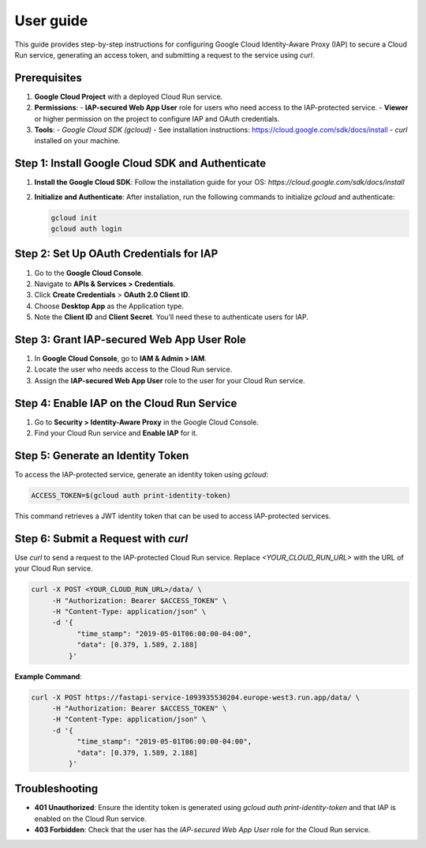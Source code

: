 User guide
==================================================================

This guide provides step-by-step instructions for configuring Google Cloud Identity-Aware Proxy (IAP) to secure a Cloud Run service, generating an access token, and submitting a request to the service using `curl`.

Prerequisites
-------------
1. **Google Cloud Project** with a deployed Cloud Run service.
2. **Permissions**:
   - **IAP-secured Web App User** role for users who need access to the IAP-protected service.
   - **Viewer** or higher permission on the project to configure IAP and OAuth credentials.
3. **Tools**:
   - `Google Cloud SDK (gcloud)` - See installation instructions: https://cloud.google.com/sdk/docs/install
   - `curl` installed on your machine.

Step 1: Install Google Cloud SDK and Authenticate
-------------------------------------------------
1. **Install the Google Cloud SDK**:
   Follow the installation guide for your OS: `https://cloud.google.com/sdk/docs/install`

2. **Initialize and Authenticate**:
   After installation, run the following commands to initialize `gcloud` and authenticate:

   .. code-block:: bash

      gcloud init
      gcloud auth login

Step 2: Set Up OAuth Credentials for IAP
----------------------------------------
1. Go to the **Google Cloud Console**.
2. Navigate to **APIs & Services > Credentials**.
3. Click **Create Credentials** > **OAuth 2.0 Client ID**.
4. Choose **Desktop App** as the Application type.
5. Note the **Client ID** and **Client Secret**. You’ll need these to authenticate users for IAP.

Step 3: Grant IAP-secured Web App User Role
-------------------------------------------
1. In **Google Cloud Console**, go to **IAM & Admin > IAM**.
2. Locate the user who needs access to the Cloud Run service.
3. Assign the **IAP-secured Web App User** role to the user for your Cloud Run service.

Step 4: Enable IAP on the Cloud Run Service
-------------------------------------------
1. Go to **Security > Identity-Aware Proxy** in the Google Cloud Console.
2. Find your Cloud Run service and **Enable IAP** for it.

Step 5: Generate an Identity Token
----------------------------------
To access the IAP-protected service, generate an identity token using `gcloud`:

.. code-block:: bash

   ACCESS_TOKEN=$(gcloud auth print-identity-token)

This command retrieves a JWT identity token that can be used to access IAP-protected services.

Step 6: Submit a Request with `curl`
------------------------------------
Use `curl` to send a request to the IAP-protected Cloud Run service. Replace `<YOUR_CLOUD_RUN_URL>` with the URL of your Cloud Run service.

.. code-block:: bash

   curl -X POST <YOUR_CLOUD_RUN_URL>/data/ \
        -H "Authorization: Bearer $ACCESS_TOKEN" \
        -H "Content-Type: application/json" \
        -d '{
              "time_stamp": "2019-05-01T06:00:00-04:00",
              "data": [0.379, 1.589, 2.188]
            }'

**Example Command**:

.. code-block:: bash

   curl -X POST https://fastapi-service-1093935530204.europe-west3.run.app/data/ \
        -H "Authorization: Bearer $ACCESS_TOKEN" \
        -H "Content-Type: application/json" \
        -d '{
              "time_stamp": "2019-05-01T06:00:00-04:00",
              "data": [0.379, 1.589, 2.188]
            }'

Troubleshooting
---------------
- **401 Unauthorized**: Ensure the identity token is generated using `gcloud auth print-identity-token` and that IAP is enabled on the Cloud Run service.
- **403 Forbidden**: Check that the user has the `IAP-secured Web App User` role for the Cloud Run service.

